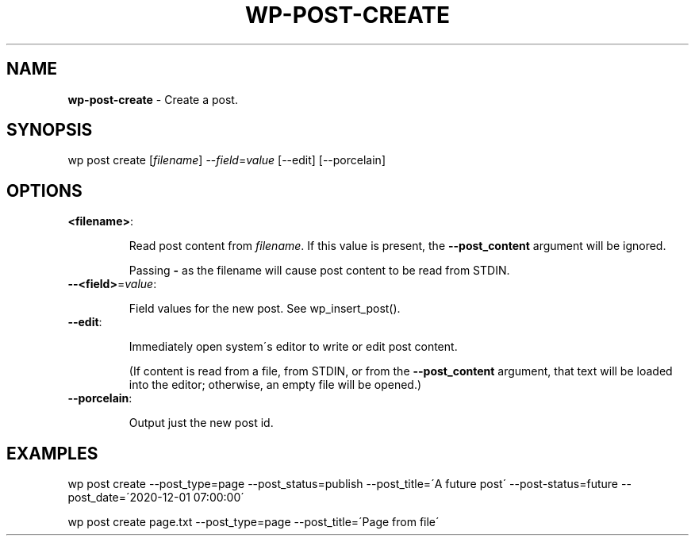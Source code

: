 .\" generated with Ronn/v0.7.3
.\" http://github.com/rtomayko/ronn/tree/0.7.3
.
.TH "WP\-POST\-CREATE" "1" "" "WP-CLI"
.
.SH "NAME"
\fBwp\-post\-create\fR \- Create a post\.
.
.SH "SYNOPSIS"
wp post create [\fIfilename\fR] \-\-\fIfield\fR=\fIvalue\fR [\-\-edit] [\-\-porcelain]
.
.SH "OPTIONS"
.
.TP
\fB<filename>\fR:
.
.IP
Read post content from \fIfilename\fR\. If this value is present, the \fB\-\-post_content\fR argument will be ignored\.
.
.IP
Passing \fB\-\fR as the filename will cause post content to be read from STDIN\.
.
.TP
\fB\-\-<field>\fR=\fIvalue\fR:
.
.IP
Field values for the new post\. See wp_insert_post()\.
.
.TP
\fB\-\-edit\fR:
.
.IP
Immediately open system\'s editor to write or edit post content\.
.
.IP
(If content is read from a file, from STDIN, or from the \fB\-\-post_content\fR argument, that text will be loaded into the editor; otherwise, an empty file will be opened\.)
.
.TP
\fB\-\-porcelain\fR:
.
.IP
Output just the new post id\.
.
.SH "EXAMPLES"
.
.nf

wp post create \-\-post_type=page \-\-post_status=publish \-\-post_title=\'A future post\' \-\-post\-status=future \-\-post_date=\'2020\-12\-01 07:00:00\'

wp post create page\.txt \-\-post_type=page \-\-post_title=\'Page from file\'
.
.fi

